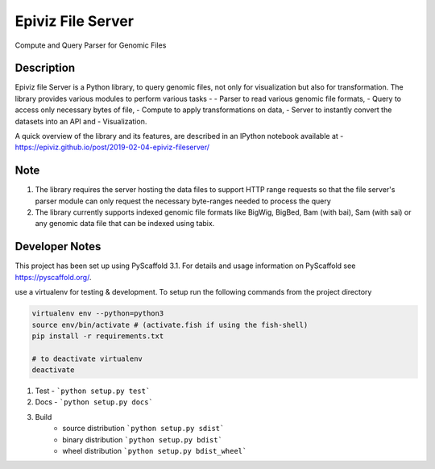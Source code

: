 ==================
Epiviz File Server
==================

.. image:: https://readthedocs.org/projects/epivizfileserver/badge/?version=latest
    :target: https://epivizfileserver.readthedocs.io/en/latest/?badge=latest
    :alt: Documentation Status

.. image:: https://travis-ci.org/epiviz/epivizFileServer.svg?branch=master
    :target: https://travis-ci.org/epiviz/epivizFileServer

Compute and Query Parser for Genomic Files


Description
===========


Epiviz file Server is a Python library, to query genomic files, 
not only for visualization but also for transformation. 
The library provides various modules to perform various tasks - 
- Parser to read various genomic file formats, 
- Query to access only necessary bytes of file, 
- Compute to apply transformations on data, 
- Server to instantly convert the datasets into an API and 
- Visualization. 


A quick overview of the library and its features, are described in an IPython notebook 
available at - https://epiviz.github.io/post/2019-02-04-epiviz-fileserver/

Note
====
 
1. The library requires the server hosting the data files to support HTTP range requests so that the file server's parser module can only request the necessary byte-ranges needed to process the query
2. The library currently supports indexed genomic file formats like BigWig, BigBed, Bam (with bai), Sam (with sai) or any genomic data file that can be indexed using tabix.

Developer Notes
===============

This project has been set up using PyScaffold 3.1. For details and usage
information on PyScaffold see https://pyscaffold.org/.

use a virtualenv for testing & development. 
To setup run the following commands from the project directory

.. code-block:: python

    virtualenv env --python=python3
    source env/bin/activate # (activate.fish if using the fish-shell)
    pip install -r requirements.txt

    # to deactivate virtualenv
    deactivate

1. Test - ```python setup.py test```
2. Docs - ```python setup.py docs```
3. Build
    - source distribution  ```python setup.py sdist```
    - binary distribution  ```python setup.py bdist```
    - wheel  distribution  ```python setup.py bdist_wheel```
